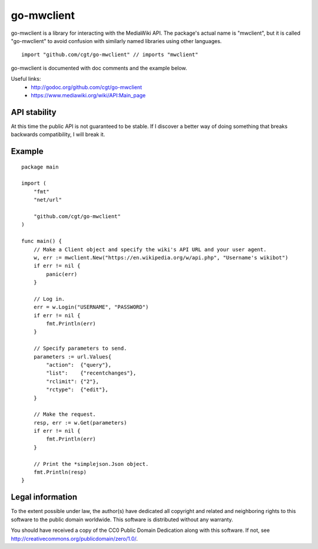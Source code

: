=============
 go-mwclient
=============

go-mwclient is a library for interacting with the MediaWiki API. The package's
actual name is "mwclient", but it is called "go-mwclient" to avoid confusion
with similarly named libraries using other languages.

::

    import "github.com/cgt/go-mwclient" // imports "mwclient"

go-mwclient is documented with doc comments and the example below.

Useful links:
 - http://godoc.org/github.com/cgt/go-mwclient
 - https://www.mediawiki.org/wiki/API:Main_page

API stability
==============
At this time the public API is not guaranteed to be stable. If I discover a
better way of doing something that breaks backwards compatibility, I will
break it.

Example
=======

::

    package main

    import (
        "fmt"
        "net/url"

        "github.com/cgt/go-mwclient"
    )

    func main() {
        // Make a Client object and specify the wiki's API URL and your user agent.
        w, err := mwclient.New("https://en.wikipedia.org/w/api.php", "Username's wikibot")
        if err != nil {
            panic(err)
        }

        // Log in.
        err = w.Login("USERNAME", "PASSWORD")
        if err != nil {
            fmt.Println(err)
        }

        // Specify parameters to send.
        parameters := url.Values{
            "action":  {"query"},
            "list":    {"recentchanges"},
            "rclimit": {"2"},
            "rctype":  {"edit"},
        }

        // Make the request.
        resp, err := w.Get(parameters)
        if err != nil {
            fmt.Println(err)
        }

        // Print the *simplejson.Json object.
        fmt.Println(resp)
    }

Legal information
=================
To the extent possible under law, the author(s) have dedicated all copyright and
related and neighboring rights to this software to the public domain worldwide.
This software is distributed without any warranty.

You should have received a copy of the CC0 Public Domain Dedication along with
this software. If not, see http://creativecommons.org/publicdomain/zero/1.0/.
